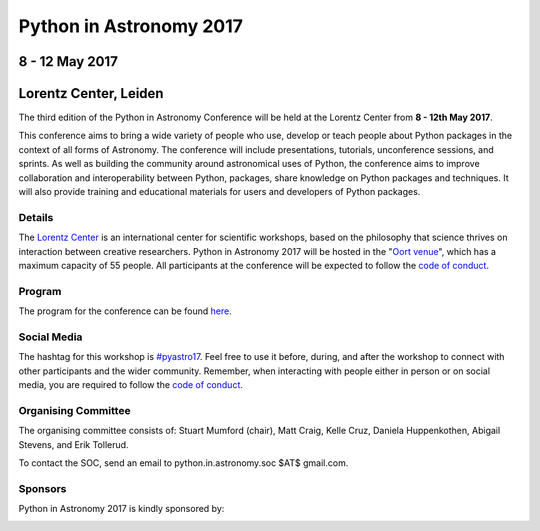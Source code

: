 Python in Astronomy 2017
========================

8 - 12 May 2017
---------------

Lorentz Center, Leiden
----------------------

.. image:: /images/pyastro_logo_150px.png
   :align: center
   :width: 150px

The third edition of the Python in Astronomy Conference will be held at the
Lorentz Center from **8 - 12th May 2017**.

This conference aims to bring a wide variety of people who use, develop or teach
people about Python packages in the context of all forms of Astronomy. The
conference will include presentations, tutorials, unconference sessions, and
sprints. As well as building the community around astronomical uses of Python,
the conference aims to improve collaboration and interoperability between
Python, packages, share knowledge on Python packages and techniques. It will
also provide training and educational materials for users and developers of
Python packages.

Details
#######

The `Lorentz Center <http://www.lorentzcenter.nl>`_ is an international center for scientific workshops, based on
the philosophy that science thrives on interaction between creative researchers.
Python in Astronomy 2017 will be hosted in the "`Oort venue
<http://www.lorentzcenter.nl/facilities.php>`_", which has a maximum
capacity of 55 people. All participants at the conference will
be expected to follow the `code of conduct </code-of-conduct>`_.

Program
#######

The program for the conference can be found `here <./program>`__.

Social Media
############

The hashtag for this workshop is `#pyastro17 <https://twitter.com/hashtag/pyastro17>`_. 
Feel free to use it before, during, and after the workshop to connect with other participants and the wider
community.
Remember, when interacting with people either in person or on social media, you
are required to follow the `code of conduct </code-of-conduct>`_.


Organising Committee
####################

The organising committee consists of: Stuart Mumford (chair), Matt Craig, Kelle Cruz,
Daniela Huppenkothen, Abigail Stevens, and Erik Tollerud.

To contact the SOC, send an email to python.in.astronomy.soc $AT$ gmail.com.

Sponsors
########

Python in Astronomy 2017 is kindly sponsored by:

|lorentz logo|  |NumFOCUS logo|

|PSF logo|  |astron logo|

|Aperio logo|

.. |lorentz logo| image:: /images/logolorentznieuw.png
   :target: http://www.lorentzcenter.nl
   :width: 45%

.. |astron logo| image:: http://astron.nl/sites/astron.nl/files/logo.gif
   :target: http://astron.nl/
   :width: 45%

.. |numfocus logo| image:: https://numfocus.wpengine.com/wp-content/uploads/2017/03/1457562110.png
   :target: http://www.numfocus.org/
   :width: 45%

.. |PSF logo| image:: /images/PSF_logo_noalpha.png
   :width: 45%

.. |Aperio logo| image:: https://aperiosoftware.com/images/logo.svg
   :width: 45%
